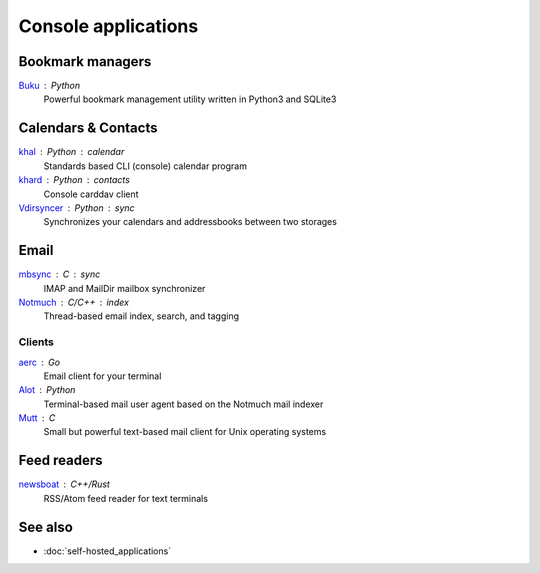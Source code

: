 Console applications
====================

Bookmark managers
-----------------

`Buku`__ : Python
  Powerful bookmark management utility written in Python3 and SQLite3

  __ https://github.com/jarun/Buku

Calendars & Contacts
--------------------

`khal`__ : Python : calendar
  Standards based CLI (console) calendar program

  __ https://lostpackets.de/khal/

`khard`__ : Python : contacts
  Console carddav client

  __ https://github.com/scheibler/khard

`Vdirsyncer`__ : Python : sync
  Synchronizes your calendars and addressbooks between two storages

  __ https://vdirsyncer.pimutils.org/en/stable/

Email
-----

`mbsync`__ : C : sync
  IMAP and MailDir mailbox synchronizer

  __ http://isync.sourceforge.net/

`Notmuch`__ : C/C++ : index
  Thread-based email index, search, and tagging

  __ https://notmuchmail.org/

Clients
^^^^^^^

`aerc`__ : Go
  Email client for your terminal

  __ https://git.sr.ht/~sircmpwn/aerc

`Alot`__ : Python
  Terminal-based mail user agent based on the Notmuch mail indexer

  __ https://github.com/pazz/alot

`Mutt`__ : C
  Small but powerful text-based mail client for Unix operating systems

  __ http://www.mutt.org/

Feed readers
------------

`newsboat`__ : C++/Rust
  RSS/Atom feed reader for text terminals

  __ https://newsboat.org/

See also
--------

- :doc:`self-hosted_applications`
